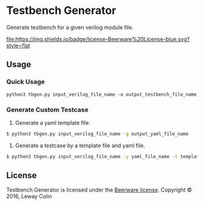 * Testbench Generator 

Generate testbench for a given verilog module file.

[[https://github.com/syl20bnr/spacemacs][file:https://cdn.rawgit.com/syl20bnr/spacemacs/442d025779da2f62fc86c2082703697714db6514/assets/spacemacs-badge.svg]]
[[https://en.wikipedia.org/wiki/Beerware][file:https://img.shields.io/badge/license-Beerware%20License-blue.svg?style=flat]]

** Usage

*** Quick Usage

#+BEGIN_SRC 
python3 tbgen.py input_verilog_file_name -o output_testbench_file_name
#+END_SRC

*** Generate Custom Testcase
1. Generate a yaml template file.

#+BEGIN_SRC bash
$ python3 tbgen.py input_verilog_file_name -g output_yaml_file_name
#+END_SRC

2. Generate a testcase by a template file and yaml file.

#+BEGIN_SRC bash
$ python3 tbgen.py input_verilog_file_name -y yaml_file_name -t template_file_name -o output_testbench_file_name
#+END_SRC

** License

Testbench Generator is licensed under the [[https://en.wikipedia.org/wiki/Beerware][Beerware license]].
Copyright © 2016, Leway Colin

